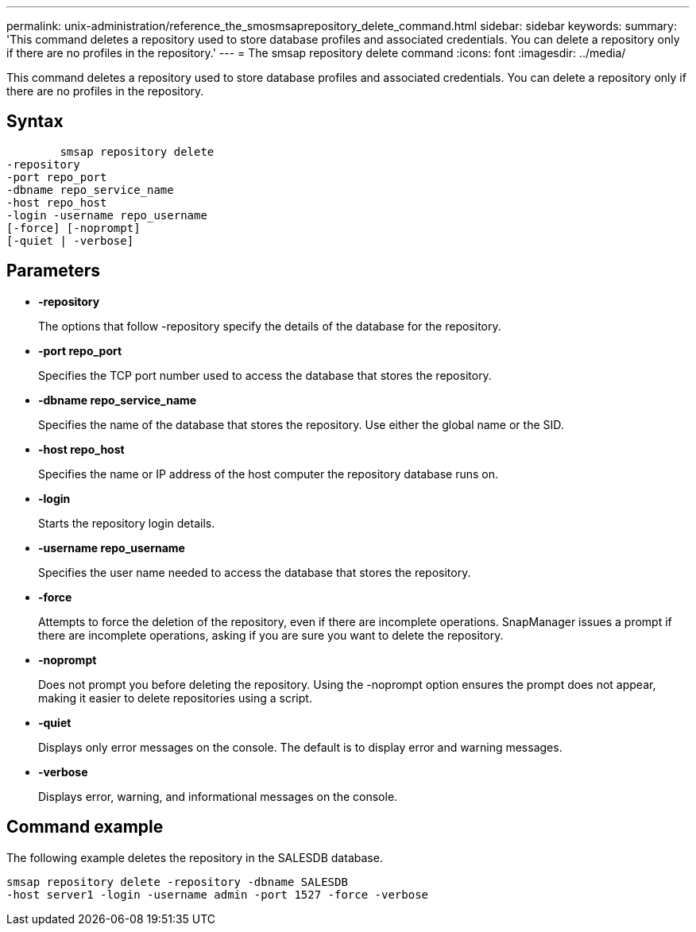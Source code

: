 ---
permalink: unix-administration/reference_the_smosmsaprepository_delete_command.html
sidebar: sidebar
keywords: 
summary: 'This command deletes a repository used to store database profiles and associated credentials. You can delete a repository only if there are no profiles in the repository.'
---
= The smsap repository delete command
:icons: font
:imagesdir: ../media/

[.lead]
This command deletes a repository used to store database profiles and associated credentials. You can delete a repository only if there are no profiles in the repository.

== Syntax

----

        smsap repository delete 
-repository 
-port repo_port 
-dbname repo_service_name 
-host repo_host 
-login -username repo_username 
[-force] [-noprompt] 
[-quiet | -verbose]
----

== Parameters

* *-repository*
+
The options that follow -repository specify the details of the database for the repository.

* *-port repo_port*
+
Specifies the TCP port number used to access the database that stores the repository.

* *-dbname repo_service_name*
+
Specifies the name of the database that stores the repository. Use either the global name or the SID.

* *-host repo_host*
+
Specifies the name or IP address of the host computer the repository database runs on.

* *-login*
+
Starts the repository login details.

* *-username repo_username*
+
Specifies the user name needed to access the database that stores the repository.

* *-force*
+
Attempts to force the deletion of the repository, even if there are incomplete operations. SnapManager issues a prompt if there are incomplete operations, asking if you are sure you want to delete the repository.

* *-noprompt*
+
Does not prompt you before deleting the repository. Using the -noprompt option ensures the prompt does not appear, making it easier to delete repositories using a script.

* *-quiet*
+
Displays only error messages on the console. The default is to display error and warning messages.

* *-verbose*
+
Displays error, warning, and informational messages on the console.

== Command example

The following example deletes the repository in the SALESDB database.

----
smsap repository delete -repository -dbname SALESDB
-host server1 -login -username admin -port 1527 -force -verbose
----
